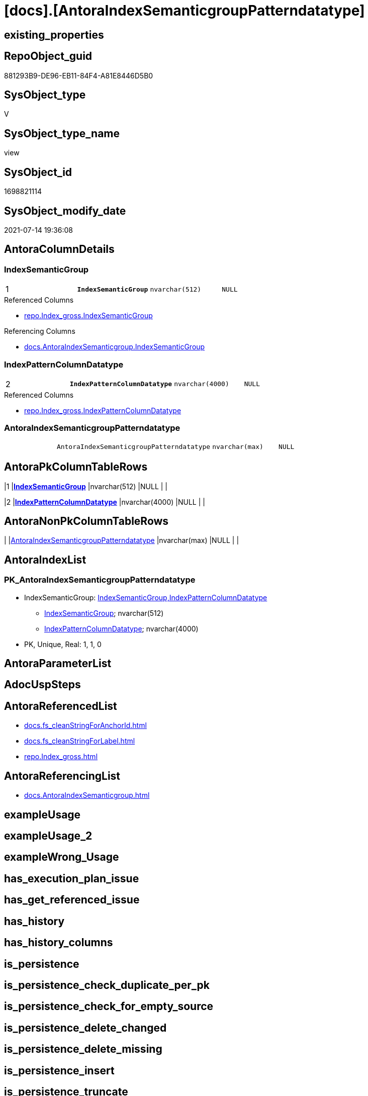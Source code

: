 = [docs].[AntoraIndexSemanticgroupPatterndatatype]

== existing_properties

// tag::existing_properties[]
:ExistsProperty--antorareferencedlist:
:ExistsProperty--antorareferencinglist:
:ExistsProperty--pk_index_guid:
:ExistsProperty--pk_indexpatterncolumndatatype:
:ExistsProperty--pk_indexpatterncolumnname:
:ExistsProperty--pk_indexsemanticgroup:
:ExistsProperty--referencedobjectlist:
:ExistsProperty--sql_modules_definition:
:ExistsProperty--FK:
:ExistsProperty--AntoraIndexList:
:ExistsProperty--Columns:
// end::existing_properties[]

== RepoObject_guid

// tag::RepoObject_guid[]
881293B9-DE96-EB11-84F4-A81E8446D5B0
// end::RepoObject_guid[]

== SysObject_type

// tag::SysObject_type[]
V 
// end::SysObject_type[]

== SysObject_type_name

// tag::SysObject_type_name[]
view
// end::SysObject_type_name[]

== SysObject_id

// tag::SysObject_id[]
1698821114
// end::SysObject_id[]

== SysObject_modify_date

// tag::SysObject_modify_date[]
2021-07-14 19:36:08
// end::SysObject_modify_date[]

== AntoraColumnDetails

// tag::AntoraColumnDetails[]
[[column-IndexSemanticGroup]]
=== IndexSemanticGroup

[cols="d,m,m,m,m,d"]
|===
|1
|*IndexSemanticGroup*
|nvarchar(512)
|NULL
|
|
|===

.Referenced Columns
--
* xref:repo.Index_gross.adoc#column-IndexSemanticGroup[+repo.Index_gross.IndexSemanticGroup+]
--

.Referencing Columns
--
* xref:docs.AntoraIndexSemanticgroup.adoc#column-IndexSemanticGroup[+docs.AntoraIndexSemanticgroup.IndexSemanticGroup+]
--


[[column-IndexPatternColumnDatatype]]
=== IndexPatternColumnDatatype

[cols="d,m,m,m,m,d"]
|===
|2
|*IndexPatternColumnDatatype*
|nvarchar(4000)
|NULL
|
|
|===

.Referenced Columns
--
* xref:repo.Index_gross.adoc#column-IndexPatternColumnDatatype[+repo.Index_gross.IndexPatternColumnDatatype+]
--


[[column-AntoraIndexSemanticgroupPatterndatatype]]
=== AntoraIndexSemanticgroupPatterndatatype

[cols="d,m,m,m,m,d"]
|===
|
|AntoraIndexSemanticgroupPatterndatatype
|nvarchar(max)
|NULL
|
|
|===


// end::AntoraColumnDetails[]

== AntoraPkColumnTableRows

// tag::AntoraPkColumnTableRows[]
|1
|*<<column-IndexSemanticGroup>>*
|nvarchar(512)
|NULL
|
|

|2
|*<<column-IndexPatternColumnDatatype>>*
|nvarchar(4000)
|NULL
|
|


// end::AntoraPkColumnTableRows[]

== AntoraNonPkColumnTableRows

// tag::AntoraNonPkColumnTableRows[]


|
|<<column-AntoraIndexSemanticgroupPatterndatatype>>
|nvarchar(max)
|NULL
|
|

// end::AntoraNonPkColumnTableRows[]

== AntoraIndexList

// tag::AntoraIndexList[]

[[index-PK_AntoraIndexSemanticgroupPatterndatatype]]
=== PK_AntoraIndexSemanticgroupPatterndatatype

* IndexSemanticGroup: xref:index/IndexSemanticGroup.adoc#_indexsemanticgroup,indexpatterncolumndatatype[IndexSemanticGroup,IndexPatternColumnDatatype]
+
--
* <<column-IndexSemanticGroup>>; nvarchar(512)
* <<column-IndexPatternColumnDatatype>>; nvarchar(4000)
--
* PK, Unique, Real: 1, 1, 0

// end::AntoraIndexList[]

== AntoraParameterList

// tag::AntoraParameterList[]

// end::AntoraParameterList[]

== AdocUspSteps

// tag::adocuspsteps[]

// end::adocuspsteps[]


== AntoraReferencedList

// tag::antorareferencedlist[]
* xref:docs.fs_cleanStringForAnchorId.adoc[]
* xref:docs.fs_cleanStringForLabel.adoc[]
* xref:repo.Index_gross.adoc[]
// end::antorareferencedlist[]


== AntoraReferencingList

// tag::antorareferencinglist[]
* xref:docs.AntoraIndexSemanticgroup.adoc[]
// end::antorareferencinglist[]


== exampleUsage

// tag::exampleusage[]

// end::exampleusage[]


== exampleUsage_2

// tag::exampleusage_2[]

// end::exampleusage_2[]


== exampleWrong_Usage

// tag::examplewrong_usage[]

// end::examplewrong_usage[]


== has_execution_plan_issue

// tag::has_execution_plan_issue[]

// end::has_execution_plan_issue[]


== has_get_referenced_issue

// tag::has_get_referenced_issue[]

// end::has_get_referenced_issue[]


== has_history

// tag::has_history[]

// end::has_history[]


== has_history_columns

// tag::has_history_columns[]

// end::has_history_columns[]


== is_persistence

// tag::is_persistence[]

// end::is_persistence[]


== is_persistence_check_duplicate_per_pk

// tag::is_persistence_check_duplicate_per_pk[]

// end::is_persistence_check_duplicate_per_pk[]


== is_persistence_check_for_empty_source

// tag::is_persistence_check_for_empty_source[]

// end::is_persistence_check_for_empty_source[]


== is_persistence_delete_changed

// tag::is_persistence_delete_changed[]

// end::is_persistence_delete_changed[]


== is_persistence_delete_missing

// tag::is_persistence_delete_missing[]

// end::is_persistence_delete_missing[]


== is_persistence_insert

// tag::is_persistence_insert[]

// end::is_persistence_insert[]


== is_persistence_truncate

// tag::is_persistence_truncate[]

// end::is_persistence_truncate[]


== is_persistence_update_changed

// tag::is_persistence_update_changed[]

// end::is_persistence_update_changed[]


== is_repo_managed

// tag::is_repo_managed[]

// end::is_repo_managed[]


== microsoft_database_tools_support

// tag::microsoft_database_tools_support[]

// end::microsoft_database_tools_support[]


== MS_Description

// tag::ms_description[]

// end::ms_description[]


== persistence_source_RepoObject_fullname

// tag::persistence_source_repoobject_fullname[]

// end::persistence_source_repoobject_fullname[]


== persistence_source_RepoObject_fullname2

// tag::persistence_source_repoobject_fullname2[]

// end::persistence_source_repoobject_fullname2[]


== persistence_source_RepoObject_guid

// tag::persistence_source_repoobject_guid[]

// end::persistence_source_repoobject_guid[]


== persistence_source_RepoObject_xref

// tag::persistence_source_repoobject_xref[]

// end::persistence_source_repoobject_xref[]


== pk_index_guid

// tag::pk_index_guid[]
39BF89B0-1599-EB11-84F4-A81E8446D5B0
// end::pk_index_guid[]


== pk_IndexPatternColumnDatatype

// tag::pk_indexpatterncolumndatatype[]
nvarchar(512),nvarchar(4000)
// end::pk_indexpatterncolumndatatype[]


== pk_IndexPatternColumnName

// tag::pk_indexpatterncolumnname[]
IndexSemanticGroup,IndexPatternColumnDatatype
// end::pk_indexpatterncolumnname[]


== pk_IndexSemanticGroup

// tag::pk_indexsemanticgroup[]
IndexSemanticGroup,IndexPatternColumnDatatype
// end::pk_indexsemanticgroup[]


== ReferencedObjectList

// tag::referencedobjectlist[]
* [repo].[Index_gross]
// end::referencedobjectlist[]


== usp_persistence_RepoObject_guid

// tag::usp_persistence_repoobject_guid[]

// end::usp_persistence_repoobject_guid[]


== UspParameters

// tag::uspparameters[]

// end::uspparameters[]


== sql_modules_definition

// tag::sql_modules_definition[]
[source,sql]
----

CREATE View docs.AntoraIndexSemanticgroupPatterndatatype
As
Select
    IndexSemanticGroup
  , IndexPatternColumnDatatype
  , AntoraIndexSemanticgroupPatterndatatype =
  --
  String_Agg (
                 Concat (
                            Cast(N'' As NVarchar(Max))
                          --** xref:aaa.bbb.adoc#index-pk_ccc[aaa.bbb - pk_abc]
                          , '** xref:' + RepoObject_fullname2 + '.adoc#' + 'index-'
                            + docs.fs_cleanStringForAnchorId ( index_name ) + '['
                            + docs.fs_cleanStringForLabel ( RepoObject_fullname2 ) + ' - '
                            + docs.fs_cleanStringForLabel ( index_name ) + '] +'
                          , Char ( 13 ) + Char ( 10 )
                          , IndexPatternColumnName
                          , ' +'
                          , Char ( 13 ) + Char ( 10 )
                          , IndexPatternColumnDatatype
                          , ' +'
                          , Char ( 13 ) + Char ( 10 )
                          , 'PK, Unique, Real: '
                          , is_index_primary_key
                          , ', '
                          , is_index_unique
                          , ', '
                          , is_index_real
                        )
               , Char ( 13 ) + Char ( 10 )
             ) Within Group(Order By
                                RepoObject_fullname2)
From
    repo.Index_gross
Group By
    IndexSemanticGroup
  , IndexPatternColumnDatatype;

----
// end::sql_modules_definition[]


